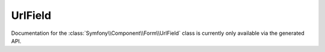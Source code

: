 UrlField
========

Documentation for the  :class:`Symfony\\Component\\Form\\UrlField`
class is currently only available via the generated API.